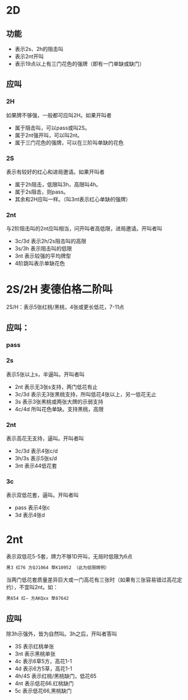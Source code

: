 * 2D

** 功能
- 表示2s、2h的阻击叫
- 表示2nt开叫
- 表示19点以上有三门花色的强牌（即有一门单缺或缺门）
** 应叫

*** 2H
如果牌不够强，一般都可应叫2H。如果开叫者

- 属于阻击叫，可以pass或叫2S。
- 属于2nt强开叫，可以叫2nt。
- 属于三门花色的强牌，可以在三阶叫单缺的花色

*** 2S

表示有较好的红心和进局邀请。如果开叫者

- 属于2h阻击，低限叫3h，高限叫4h。
- 属于2s阻击，则pass。
- 其余和2H应叫一样。（叫3nt表示红心单缺的强牌）

*** 2nt

与2阶阻击叫的2nt应叫相当，问开叫者高低限，进局邀请。开叫者叫

- 3c/3d 表示2h/2s阻击叫的高限
- 3s/3h 表示阻击叫的低限
- 3nt 表示较强的平均牌型
- 4阶跳叫表示单缺花色
* 2S/2H 麦德伯格二阶叫

2S/H：表示5张红桃/黑桃，4张或更长低花，7-11点

** 应叫：

*** pass
*** 2s

表示5张以上s，半逼叫。开叫者叫

- 2nt 表示无3张s支持，两门低花有止
- 3c/3d 表示无3张黑桃支持，所叫低花4张以上，另一低花无止
- 3s 表示3张黑桃或两张大牌的示弱支持
- 4c/4d 所叫花色单缺。支持黑桃，高限
*** 2nt

表示高花无支持，逼叫。开叫者叫

- 3c/3d 表示4张c/d
- 3h/3s 表示5张s/d
- 3nt 表示44低花套
*** 3c
表示双低花套，逼叫。开叫者叫

- pass 表示4张c
- 3d 表示4张d

* 2nt

表示双低花5-5套，牌力不够1D开叫，无局时低限为6点
#+begin_src sh
黑3 红76 方QJ1064 草K10952 （此为低限牌例）
#+end_src

当两门低花套质量差异巨大或一门高花有三张时（如果有三张容易错过高花定约），不宜叫2nt。如：

#+begin_src sh
黑654 红— 方AKQxx 草87642
#+end_src

** 应叫

除3h示强外，皆为自然叫。3h之后，开叫者答叫

- 3S 表示红桃单张
- 3nt 表示黑桃单张
- 4c 表示6草5方，高花1-1
- 4d 表示6方5草，高花1-1
- 4h/4S 表示红桃/黑桃缺门，低花65
- 4nt 表示低花66.红桃缺门
- 5c 表示低花66,黑桃缺门
